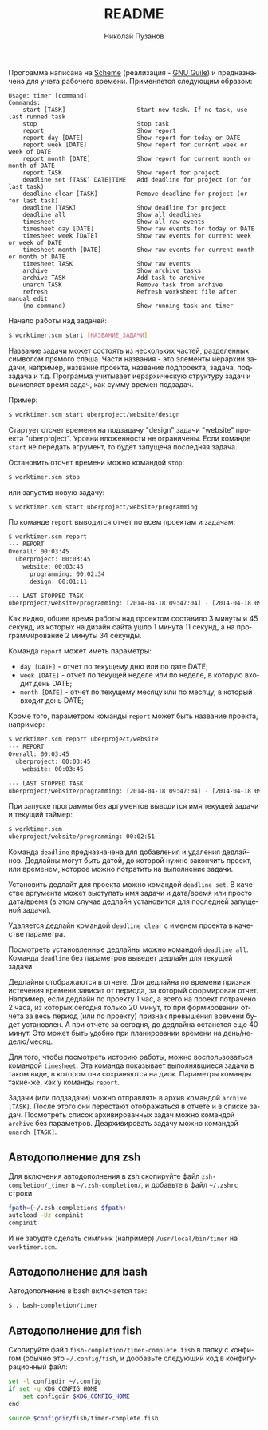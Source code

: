 #+TITLE: README
#+AUTHOR: Николай Пузанов
#+EMAIL: punzik@gmail.com

#+LANGUAGE: ru
#+STARTUP: showall

Программа написана на [[http://www.schemers.org/][Scheme]] (реализация - [[http://www.gnu.org/software/guile/][GNU Guile]]) и предназначена для учета
рабочего времени. Применяется следующим образом:

#+begin_src text
  Usage: timer [command]
  Commands:
      start [TASK]                    Start new task. If no task, use last runned task
      stop                            Stop task
      report                          Show report
      report day [DATE]               Show report for today or DATE
      report week [DATE]              Show report for current week or week of DATE
      report month [DATE]             Show report for current month or month of DATE
      report TASK                     Show report for project
      deadline set [TASK] DATE|TIME   Add deadline for project (or for last task)
      deadline clear [TASK]           Remove deadline for project (or for last task)
      deadline [TASK]                 Show deadline for project
      deadline all                    Show all deadlines
      timesheet                       Show all raw events
      timesheet day [DATE]            Show raw events for today or DATE
      timesheet week [DATE]           Show raw events for current week or week of DATE
      timesheet month [DATE]          Show raw events for current month or month of DATE
      timesheet TASK                  Show raw events
      archive                         Show archive tasks
      archive TASK                    Add task to archive
      unarch TASK                     Remove task from archive
      refresh                         Refresh worksheet file after manual edit
      (no command)                    Show running task and timer
#+end_src

Начало работы над задачей:

#+begin_src sh
  $ worktimer.scm start [НАЗВАНИЕ_ЗАДАЧИ]
#+end_src

Название задачи может состоять из нескольких частей, разделенных символом
прямого слэша. Части названия - это элементы иерархии задачи, например, название
проекта, название подпроекта, задача, подзадача и т.д. Программа учитывает
иерархическую структуру задач и вычисляет время задач, как сумму времен
подзадач.

Пример:

#+begin_src sh
  $ worktimer.scm start uberproject/website/design
#+end_src

Стартует отсчет времени на подзадачу "design" задачи "website" проекта
"uberproject". Уровни вложенности не ограничены.  Если команде =start= не
передать агрумент, то будет запущена последняя задача.

Остановить отсчет времени можно командой =stop=:

#+begin_src sh
  $ worktimer.scm stop
#+end_src

или запустив новую задачу:

#+begin_src sh
  $ worktimer.scm start uberproject/website/programming
#+end_src

По команде =report= выводится отчет по всем проектам и задачам:

#+begin_src sh
  $ worktimer.scm report
  --- REPORT
  Overall: 00:03:45
    uberproject: 00:03:45
      website: 00:03:45
        programming: 00:02:34
        design: 00:01:11

  --- LAST STOPPED TASK
  uberproject/website/programming: [2014-04-18 09:47:04] - [2014-04-18 09:49:38] - 00:02:34
#+end_src

Как видно, общее время работы над проектом составило 3 минуты и 45 секунд, из
которых на дизайн сайта ушло 1 минута 11 секунд, а на программирование 2 минуты
34 секунды.

Команда =report= может иметь параметры:

- =day [DATE]= - отчет по текущему дню или по дате DATE;
- =week [DATE]= - отчет по текущей неделе или по неделе, в которую входит день
  DATE;
- =month [DATE]= - отчет по текущему месяцу или по месяцу, в который входит день
  DATE;

Кроме того, параметром команды =report= может быть название проекта, например:

#+begin_src sh
  $ worktimer.scm report uberproject/website
  --- REPORT
  Overall: 00:03:45
    uberproject: 00:03:45
      website: 00:03:45

  --- LAST STOPPED TASK
  uberproject/website/programming: [2014-04-18 09:47:04] - [2014-04-18 09:49:38] - 00:02:34
#+end_src

При запуске программы без аргументов выводится имя текущей задачи и текущий
таймер:

#+begin_src sh
  $ worktimer.scm
  uberproject/website/programming: 00:02:51
#+end_src

Команда =deadline= предназначена для добавления и удаления дедлайнов. Дедлайны
могут быть датой, до которой нужно закончить проект, или временем, которое можно
потратить на выполнение задачи.

Установить дедлайт для проекта можно командой =deadline set=. В качестве
аргумента может выступать имя задачи и дата/время или просто дата/время (в этом
случае дедлайн установится для последней запущеной задачи).

Удаляется дедлайн командой =deadline clear= с именем проекта в качестве
параметра.

Посмотреть установленные дедлайны можно командой =deadline all=. Команда =deadline=
без параметров выведет дедлайн для текущей задачи.

Дедлайны отображаются в отчете. Для дедлайна по времени признак истечения
времени зависит от периода, за который сформирован отчет. Например, если дедлайн
по проекту 1 час, а всего на проект потрачено 2 часа, из которых сегодня только
20 минут, то при формировании отчета за весь период (или по проекту) признак
превышения времени будет установлен. А при отчете за сегодня, до дедлайна
останется еще 40 минут. Это может быть удобно при планировании времени на
день/неделю/месяц.

Для того, чтобы посмотреть историю работы, можно воспользоваться командой
=timesheet=. Эта команда показывает выполнявшиеся задачи в таком виде, в котором
они сохраняются на диск. Параметры команды такие-же, как у команды =report=.

Задачи (или подзадачи) можно отправлять в архив командой =archive [TASK]=. После этого
они перестают отображаться в отчете и в списке задач. Посмотреть список
архивированных задач можно командой =archive= без параметров. Деархивировать
задачу можно командой =unarch [TASK]=.

** Автодополнение для zsh
Для включения автодополнения в zsh скопируйте файл =zsh-completion/_timer= в
=~/.zsh-completion/=, и добавьте в файл =~/.zshrc= строки

#+begin_src sh
  fpath=(~/.zsh-completions $fpath)
  autoload -Uz compinit
  compinit
#+end_src

И не забудте сделать симлинк (например) =/usr/local/bin/timer= на =worktimer.scm=.

** Автодополнение для bash
Автодополнение в bash включается так:

#+begin_src sh
  $ . bash-completion/timer
#+end_src

** Автодополнение для fish
Скопируйте файл =fish-completion/timer-complete.fish= в папку с конфигом (обычно
это =~/.config/fish=, и дообавьте следующий код в конфигурационный файл:

#+begin_src sh
  set -l configdir ~/.config
  if set -q XDG_CONFIG_HOME
      set configdir $XDG_CONFIG_HOME
  end

  source $configdir/fish/timer-complete.fish
#+end_src
